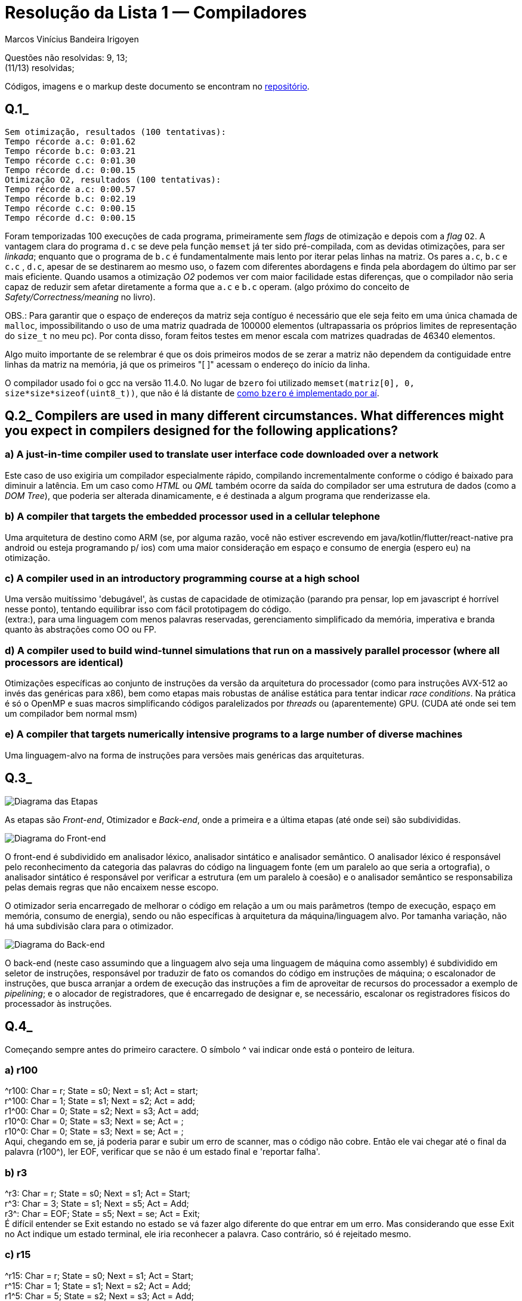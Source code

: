 = Resolução da Lista 1 — Compiladores
Marcos Vinícius Bandeira Irigoyen
:stem: latexmath

Questões não resolvidas: 9, 13; +
(11/13) resolvidas;

Códigos, imagens e o markup deste documento se encontram no https://github.com/Marcos7765/compiladores[repositório].

[discrete]
== Q.1_
 
....
Sem otimização, resultados (100 tentativas): 
Tempo récorde a.c: 0:01.62
Tempo récorde b.c: 0:03.21
Tempo récorde c.c: 0:01.30
Tempo récorde d.c: 0:00.15
Otimização O2, resultados (100 tentativas): 
Tempo récorde a.c: 0:00.57
Tempo récorde b.c: 0:02.19
Tempo récorde c.c: 0:00.15
Tempo récorde d.c: 0:00.15
....

Foram temporizadas 100 execuções de cada programa, primeiramente sem _flags_ de otimização e depois com a _flag_ `O2`. A vantagem clara do programa `d.c` se deve pela função `memset` já ter sido pré-compilada, com as devidas otimizações, para ser _linkada_; enquanto que o programa de `b.c` é fundamentalmente mais lento por iterar pelas linhas na matriz. Os pares `a.c`, `b.c` e `c.c` , `d.c`, apesar de se destinarem ao mesmo uso, o fazem com diferentes abordagens e finda pela abordagem do último par ser mais eficiente. Quando usamos a otimização _O2_ podemos ver com maior facilidade estas diferenças, que o compilador não seria capaz de reduzir sem afetar diretamente a forma que `a.c` e `b.c` operam. (algo próximo do conceito de _Safety/Correctness/meaning_ no livro).

OBS.: Para garantir que o espaço de endereços da matriz seja contíguo é necessário que ele seja feito em uma única chamada de `malloc`, impossibilitando o uso de uma matriz quadrada de 100000 elementos (ultrapassaria os próprios limites de representação do `size_t` no meu pc). Por conta disso, foram feitos testes em menor escala com matrizes quadradas de 46340 elementos.

Algo muito importante de se relembrar é que os dois primeiros modos de se zerar a matriz não dependem da contiguidade entre linhas da matriz na memória, já que os primeiros "[ ]" acessam o endereço do início da linha.

O compilador usado foi o gcc na versão 11.4.0. No lugar de `bzero` foi utilizado `memset(matriz[0], 0, size*size*sizeof(uint8_t))`, que não é lá distante de https://github.com/gcc-mirror/gcc/blob/master/libiberty/bzero.c[como `bzero` é implementado por aí].

[discrete]
== Q.2_ Compilers are used in many different circumstances. What differences might you expect in compilers designed for the following applications?

[discrete]
=== a) A just-in-time compiler used to translate user interface code downloaded over a network
Este caso de uso exigiria um compilador especialmente rápido, compilando incrementalmente conforme o código é baixado para diminuir a latência. Em um caso como _HTML_ ou _QML_ também ocorre da saída do compilador ser uma estrutura de dados (como a _DOM Tree_), que poderia ser alterada dinamicamente, e é destinada a algum programa que renderizasse ela.

[discrete]
=== b) A compiler that targets the embedded processor used in a cellular telephone
Uma arquitetura de destino como ARM (se, por alguma razão, você não estiver escrevendo em java/kotlin/flutter/react-native pra android ou esteja programando p/ ios) com uma maior consideração em espaço e consumo de energia (espero eu) na otimização.

[discrete]
=== c) A compiler used in an introductory programming course at a high school
Uma versão muitíssimo 'debugável', às custas de capacidade de otimização (parando pra pensar, lop em javascript é horrível nesse ponto), tentando equilibrar isso com fácil prototipagem do código. +
(extra:), para uma linguagem com menos palavras reservadas, gerenciamento simplificado da memória, imperativa e branda quanto às abstrações como OO ou FP.

[discrete]
=== d) A compiler used to build wind-tunnel simulations that run on a massively parallel processor (where all processors are identical)
Otimizações específicas ao conjunto de instruções da versão da arquitetura do processador (como para instruções AVX-512 ao invés das genéricas para x86), bem como etapas mais robustas de análise estática para tentar indicar _race conditions_. Na prática é só o OpenMP e suas macros simplificando códigos paralelizados por _threads_ ou (aparentemente) GPU. (CUDA até onde sei tem um compilador bem normal msm)


[discrete]
=== e) A compiler that targets numerically intensive programs to a large number of diverse machines
Uma linguagem-alvo na forma de instruções para versões mais genéricas das arquiteturas.

[discrete]
== Q.3_

image::Q3/DiagEtapas.svg[Diagrama das Etapas]

As etapas são _Front-end_, Otimizador e _Back-end_, onde a primeira e a última etapas (até onde sei) são subdivididas.

image::Q3/DiagFrontend.svg[Diagrama do Front-end]

O front-end é subdividido em analisador léxico, analisador sintático e analisador semântico. O analisador léxico é responsável pelo reconhecimento da categoria das palavras do código na linguagem fonte (em um paralelo ao que seria a ortografia), o analisador sintático é responsável por verificar a estrutura (em um paralelo à coesão) e o analisador semântico se responsabiliza pelas demais regras que não encaixem nesse escopo.

O otimizador seria encarregado de melhorar o código em relação a um ou mais parâmetros (tempo de execução, espaço em memória, consumo de energia), sendo ou não específicas à arquitetura da máquina/linguagem alvo. Por tamanha variação, não há uma subdivisão clara para o otimizador.

image::Q3/DiagBackend.svg[Diagrama do Back-end]

O back-end (neste caso assumindo que a linguagem alvo seja uma linguagem de máquina como assembly) é subdividido em seletor de instruções, responsável por traduzir de fato os comandos do código em instruções de máquina; o escalonador de instruções, que busca arranjar a ordem de execução das instruções a fim de aproveitar de recursos do processador a exemplo de _pipelining_; e o alocador de registradores, que é encarregado de designar e, se necessário, escalonar os registradores físicos do processador às instruções.

[discrete]
== Q.4_

Começando sempre antes do primeiro caractere. O símbolo ^ vai indicar onde está o ponteiro de leitura.

[discrete]
=== a) r100
^r100: Char = r; State = s0; Next = s1; Act = start; +
r^100: Char = 1; State = s1; Next = s2; Act = add; +
r1^00: Char = 0; State = s2; Next = s3; Act = add; +
r10^0: Char = 0; State = s3; Next = se; Act = ; +
r10^0: Char = 0; State = s3; Next = se; Act = ; +
Aqui, chegando em se, já poderia parar e subir um erro de scanner, mas o código não cobre. Então ele vai chegar até o final da palavra (r100^), ler EOF, verificar que `se` não é um estado final e 'reportar falha'.


[discrete]
=== b) r3
^r3: Char = r; State = s0; Next = s1; Act = Start; +
r^3: Char = 3; State = s1; Next = s5; Act = Add; +
r3^: Char = EOF; State = s5; Next = se; Act = Exit; +
É difícil entender se Exit estando no estado `se` vá fazer algo diferente do que entrar em um erro. Mas considerando que esse Exit no Act indique um estado terminal, ele iria reconhecer a palavra. Caso contrário, só é rejeitado mesmo.
[discrete]
=== c) r15
^r15: Char = r; State = s0; Next = s1; Act = Start; +
r^15: Char = 1; State = s1; Next = s2; Act = Add; +
r1^5: Char = 5; State = s2; Next = s3; Act = Add; +
r15^: Char = EOF; State = s3; Next = se; Act = Exit; +
Mesma situação da alternativa acima.
[discrete]
=== d) r07
^r07: Char = r; State = s0; Next = s1; Act = Start; +
r^07: Char = 0; State = s1; Next = s2; Act = Add; +
r0^7: Char = 7; State = s2; Next = s3; Act = Add; +
r07^: Char = EOF; State = s3; Next = se; Act = Exit; +
Mesma situação da alternativa acima.

[discrete]
== Q.5_
_Kleene's Construction_ se referiria ao algoritmo de conversão de um autômato finito a uma expressão regular, mas não é utilizado no projeto de um _scanner_.

(Li errado a questão, parág. extra:) [.line-through]#_RE_, expressões regulares (ER), são o modelo computacional de onde partimos para descrever as palavras de uma determinada linguagem (neste caso, a linguagem é a categoria de palavras assossiada a ER). Enquanto que modelos equivalentes a ER possuem a mesma capacidade, as ERs são (ou deveriam pelo menos) mais práticas de se elaborar e prototipar mentalmente.#

_Thompson's Construction_ é um algoritmo para transformação de uma expressão regular em um autômato finito não determinístico (AFN). Usamos ele no scanner principalmente por não haver um caminho direto à conversão em autômato finito determinístico, mas AFNs ainda tem uma vantagem (veja adiante).

(Li errado a questão, parág. extra:) [.line-through]#_NFA_, autômato finito não determinístico (AFN), são um passo necessário pela ausência de transformação direta entre ER e autômato finito determinístico, mas serve bem pra ilustrar o processamento 'paralelo' das categorias, que pertencem todas a um autômato da união das ERs de cada categoria.#

_Subset Construction_ é o algoritmo de transformação de um AFN em um AFD. A próxima questão vai falar dele melhor mas é necessário para a conversão em AFD, que é o modelo ao qual o código é baseado.

[discrete]
== Q.6_
Para fazer a conversão de um AFN para AFD é necessário lidar com os múltiplos estados ativos possíveis de um AFN. Para tratar isso, cada estado do AFD é equivalente a um conjunto de estados possíveis. O algoritmo de construção de subconjuntos foi feito para fazer esta conversão sem ter que analisar todos os subconjuntos de estados da AFN original.

O estado inicial da AFD é representado pelo `E()` (stem:[\epsilon]-fechamento), que é empilhado numa pilha de subconjuntos de estados. O algoritmo vai operar enquanto a pilha não estiver vazia, desempilhando um subconjunto, verificando as transições de cada estado do subconjunto para cada caractere e incluindo o `E()` dos estados transicionados a um novo subconjunto, adicionando uma transição deste primeiro subconjunto ao novo e empilhando o novo (caso ele seja de fato novo).

Estados na AFD que representem subconjuntos que contenham um estado final da AFN viram estados finais. Seguindo ao exemplo:

image::Q6/ExQ6.svg[Exemplo]

Começamos obtendo o `E()` do estado inicial stem:[I], que é o conjunto stem:[\{I\text{, }Q\}]. Adicionamos este conjunto aos estados do AFD, atrubuímo-lo como estado inicial dele, e então empilhamos. Desempilhamos (sim, logo após empilhar) o estado, verificamos o `E()` das transições de cada estado para cada caractere do alfabeto (neste caso, stem:[\Sigma = \{a,b,c\}]) obtendo respectivamente stem:[\{Q\}], stem:[\{I, F, Q\}] e stem:[\{I, F, Q\}]. As transições são adicionadas ao AFD e cada subconjunto é adicionado caso já não tenha sido adicionado previamente (o que impede do conjunto da transição por stem:[c] ser adicionado à pilha e aos estados da AFD.). 

<<< 

Desempilhando stem:[\{I, F, Q\}] teremos as transições para os subconjuntos stem:[\{Q\}], stem:[\{I, F, Q\}] e stem:[\{I, F, Q\}], que já foram adicionados. Desempilhando stem:[\{Q\}] teremos stem:[\{\}], stem:[\{I, F, Q\}] e stem:[\{\}], empilhando o subconjunto vazio e adicionando-o. O subconjunto vazio terá para qualquer transição ele mesmo como destino, bem como seu `E()`.

A AFD resultante ficaria assim:

image::Q6/ResQ6.svg[Exemplo]

[discrete]
== Q.7_
Foi utilizado o algoritmo apresentado em sala de aula, também descrito https://youtu.be/4pbIkf3FHjM[neste vídeo] porque alguém esqueceu de anotar.

A fim de minimizar o espaço de armazenamento do AFD implementado (possivelmente reduzindo também o tempo), o algoritmo procura por estados equivalentes em um processo de eliminação. Para isso, monta-se uma tabela de cruzamento triangular entre os estados, tal que cada casa da tabela represente um par único de estados. A partir desta tabela, elimina-se os pares do tipo (final, não-final), que trivialmente não são equivalentes, e então é testado, par a par, cada transição. Caso a transição aplicada no par resulte em um par não-equivalente, então o par não é equivalente também (e logo eliminado). Caso o par resultante seja equivalente ou não se saiba ainda se é ou não, passa-se adiante com o algoritmo sem marcá-lo como equivalente ou não. Após passar por todos os pares, caso algum par tenha sido eliminado, você passa novamente checando os pares remanescentes. Quando nenhum par for eliminado, os pares que sobrarem só podem ser equivalentes.

Para reestruturar a AFD sem os estados redundantes basta juntá-los em um só estado e mudar o destino de todas as transições que vinham para os estados redundantes para este novo estado.

image::Q7/ExQ7.svg[Exemplo]

<<<

Para o exemplo temos a tabela inicial:

[frame=all, format=csv]
|===
1, , --, --, --, --, --,--
2, , , --, --, --, --,--
3, , , , --, --, --,--
4, , , , , --, --,--
5, , , , , , --,--
6, , , , , , ,--
7, , , , , , , 
S, 0, 1, 2, 3, 4, 5, 6
|===

De onde podemos eliminar os pares stem:[(0,3)], stem:[(1,3)], stem:[(2,3)], stem:[(4,3)], stem:[(5,3)], stem:[(7,3)], stem:[(0,6)], stem:[(1,6)], stem:[(2,6)], stem:[(4,6)], stem:[(5,6)] e stem:[(7,6)], resultando na tabela:

[frame=all, format=csv]
|===
1, , --, --, --, --, --,--
2, , , --, --, --, --,--
3, X, X, X, --, --, --,--
4, , , , X, --, --,--
5, , , , X, , --,--
6, X, X, X, , X, X,--
7, , , , X, , , X 
S, 0, 1, 2, 3, 4, 5, 6
|===

A partir dos pares remanescentes, começamos a análise das transições.
[stem]
++++
\begin{align*}
\delta(\{0,1\}, a) &= \{1, 2\} &\text{(Inconclusivo)} \\
\delta(\{0,1\}, b) &= \{4, 7\} &\text{(Inconclusivo)} \\
\\
\delta(\{0,2\}, a) &= \{1, 7\} &\text{(Inconclusivo)} \\
\delta(\{0,2\}, b) &= \{4, 3\} &\text{(não-equivalente)} \\

\\
\delta(\{0,4\}, a) &= \{1, 5\} &\text{(Inconclusivo)} \\
\delta(\{0,4\}, b) &= \{4, 7\} &\text{(Inconclusivo)} \\

\\
\delta(\{0,5\}, a) &= \{1, 7\} &\text{(Inconclusivo)} \\
\delta(\{0,5\}, b) &= \{4, 6\} &\text{(não-equivalente)} \\

\\
\delta(\{0,7\}, a) &= \{1, 7\} &\text{(Inconclusivo)} \\
\delta(\{0,7\}, b) &= \{4, 7\} &\text{(Inconclusivo)} \\
\\
\delta(\{1,2\}, a) &= \{2, 7\} &\text{(Inconclusivo)} \\
\delta(\{1,2\}, b) &= \{7, 3\} &\text{(não-equivalente)} \\
\\
\delta(\{1,4\}, a) &= \{2, 5\} &\text{(Inconclusivo)} \\
\delta(\{1,4\}, b) &= \{7, 7\} &\text{(Inconclusivo)} \\
\\
\delta(\{1,5\}, a) &= \{2, 7\} &\text{(Inconclusivo)} \\
\delta(\{1,5\}, b) &= \{7, 6\} &\text{(não-equivalente)} \\
\\
\delta(\{1,7\}, a) &= \{2, 7\} &\text{(Inconclusivo)} \\
\delta(\{1,7\}, b) &= \{7, 7\} &\text{(Inconclusivo)} \\
\\
\delta(\{2,4\}, a) &= \{7, 5\} &\text{(Inconclusivo)} \\
\delta(\{2,4\}, b) &= \{3, 7\} &\text{(não-equivalente)} \\
\\
\delta(\{2,5\}, a) &= \{7, 7\} &\text{(Inconclusivo)} \\
\delta(\{2,5\}, b) &= \{3, 6\} &\text{(Inconclusivo)} \\
\\
\delta(\{2,7\}, a) &= \{7, 7\} &\text{(Inconclusivo)} \\
\delta(\{2,7\}, b) &= \{3, 7\} &\text{(não-equivalente)} \\
\\
\delta(\{3,6\}, a) &= \{3, 6\} &\text{(Inconclusivo)} \\
\delta(\{3,6\}, b) &= \{3, 6\} &\text{(Inconclusivo)} \\
\\
\delta(\{4,5\}, a) &= \{5, 7\} &\text{(Inconclusivo)} \\
\delta(\{4,5\}, b) &= \{7, 6\} &\text{(não-equivalente)} \\
\\
\delta(\{4,7\}, a) &= \{5, 7\} &\text{(Inconclusivo)} \\
\delta(\{4,7\}, b) &= \{7, 7\} &\text{(Inconclusivo)} \\
\\
\delta(\{5,7\}, a) &= \{7, 7\} &\text{(Inconclusivo)} \\
\delta(\{5,7\}, b) &= \{6, 7\} &\text{(não-equivalente)} \\
\end{align*}
++++

<<<

A tabela após primeira iteração:

[frame=all, format=csv]
|===
1, , --, --, --, --, --,--
2, X, X, --, --, --, --,--
3, X, X, X, --, --, --,--
4, , , X, X, --, --,--
5, X, X, , X, X, --,--
6, X, X, X, , X, X,--
7, , , X, X, , X, X 
S, 0, 1, 2, 3, 4, 5, 6
|===

Reanalisamos, então, as transições para verificar se algum resultado inconclusivo se mostrou não-equivalente após sua checagem. Com isso, eliminamos os pares stem:[\{0,1\}], stem:[\{0,4\}], stem:[\{1,7\}] e stem:[\{4,7\}]. Esta segunda iteração fornece a seguinte tabela:

[frame=all, format=csv]
|===
1, X, --, --, --, --, --,--
2, X, X, --, --, --, --,--
3, X, X, X, --, --, --,--
4, X, , X, X, --, --,--
5, X, X, , X, X, --,--
6, X, X, X, , X, X,--
7, , X, X, X, X, X, X 
S, 0, 1, 2, 3, 4, 5, 6
|===

Na terceira iteração, eliminamos o par stem:[\{0,7\}] (não vou reescrever a tabela). Na quarta iteração, nenhum par é eliminado. Como nenhum par foi eliminado, não há mais pares não-equivalentes e podemos agrupar os pares stem:[\{1,4\}], stem:[\{2,5\}], e stem:[\{3,6\}]. O AFD mínimo equivalente fica da seguinte forma:

image::Q7/ResQ7.svg[Exemplo]

[discrete]
== Q.8_
O scanner controlado por tabela busca simular as transições da AFD a partir da checagem de uma ou mais tabelas, enquanto que a codificação direta, como o nome sugere, trata das transições diretamente no código. Ambos consistem em processar o código caractere a caractere, percorrendo o autômato da união das categorias de palavras.

Quando o caractere lido não é válido para as categorias que a subcadeia foi reconhecida, a subcadeia é truncada sem este caractere inválido e adicionada à lista de palavras que será passada adiante no compilador, enquanto o autômato é reiniciado partindo deste caractere inválido. 

Caso este caractere inválido chegue sem a subcadeia ter reconhecido categoria alguma, deverá ser levantado um erro léxico. Para casos de empates, deve ser predefinida uma prioridade.

Como exemplo indico a questão 4, e por brevididade não a repito aqui.

[discrete]
== Q.9_
Não feita.
[discrete]
== Q.10_
O parser não conseguirá distinguir entre um caso base após N gerações ou após M gerações (explico melhor se necessário). Para solucionar isso, de forma geral (para um único caso base):

_Assumindo B e C quaisquer_
[stem]
++++
\begin{align*}
R: &\\
X &\rightarrow XB \mid C \\
G: &\\
X &\rightarrow CX' \\
X' &\rightarrow BX' \mid \epsilon\\
R&\equiv G
\end{align*}
++++
[discrete]
== Q.11_
O _FIRST(stem:[\beta])_ é o conjunto de caracteres iniciais possíveis de uma dada variável. Na prática ele é necessário para cálculo do _FIRST+_; o _FOLLOW(A)_ é o conjunto de caracteres que seguem uma determinada variável, na prática sendo usado para cálculo do _FIRST+_ e para assegurar a produção de uma variável. O _FIRST+(stem:[A\rightarrow \beta])_ é o conjunto de caracteres iniciais possíveis de uma produção. Através dele se decide qual produção foi escolhida, bem como é necessário que, para que um parser seja LL(1), a intersecção par-a-par entre todas as produção de uma variável sejam o conjunto vazio para todas as variáveis da gramática (sem isso não tem parser topdown).

<<<

[discrete]
== Q.12_
Removendo as recursões à esquerda:

[frame=all, format=csv]
|===
0, Goal, stem:[\rightarrow], Expr
1, Expr, stem:[\rightarrow], TermExpr'
2, Expr', stem:[\rightarrow], +TermExpr'
3, , |, -TermExpr'
4, , |, stem:[\epsilon]
5, Term, stem:[\rightarrow], FactorTerm'
6, Term', stem:[\rightarrow], *FactorTerm'
7, , |, /FactorTerm'
8, , |, stem:[\epsilon]
9, Factor, stem:[\rightarrow], number
10, , |, id
11, , |, (Expr)
|===

(vou considerar o Goal como sem o sentinela) +
Calculando o First, follow e first+:
[frame=all, format=dsv, separator =;]
|===
Var; First; Follow; First+
Goal; stem:[\{(,id,number\}]; stem:[\{\}]; stem:[\{(,id,number\}]
Expr; stem:[\{(,id,number\}]; stem:[\{),$\}]; stem:[\{(,id,number\}]
Expr'; stem:[\{\epsilon,-,+\}]; stem:[\{),$\}]; stem:[\{\epsilon,),$,-,+\}]
Term; stem:[\{(,id,number\}]; stem:[\{),$,-,+\}]; stem:[\{(,id,number\}]
Term'; stem:[\{\epsilon, /, *\}]; stem:[\{),$,-,+\}]; stem:[\{\epsilon,),$,-,+,/,*\}]
Factor; stem:[\{(,id,number\}]; stem:[\{\epsilon,),$,-,+,/, *\}]; stem:[\{(,id,number\}]
|===

OBS.: Aqui o first+ teve o stem:[\epsilon] porque o livro não só define o first+ sem a exclusão do stem:[\epsilon] caso ele esteja contido no first, como também exemplifica justamente esses casos.

Representando o _top down parsing_ com uma derivação em árvore para "x*5+y" temos:

[stem]
++++
\begin{align}
&&Goal(1)&\\
&&Expr(1) &\\
&Term(1)&&&&Expr'(1)\\
Factor(1) && Term'(1) && [+](4) && \quad Term(4)& \quad& Expr'(4)\\
id[x] &\qquad& [*](2)\quad Factor(2)& \quad Term'(2) && Factor(4) &\quad& Term'(4) & \epsilon(6)\\
&& number[5](3) & \quad\epsilon (4)& id[y](5) && \epsilon(6)
\end{align}
++++

[discrete]
== Q.13_

Não feita.